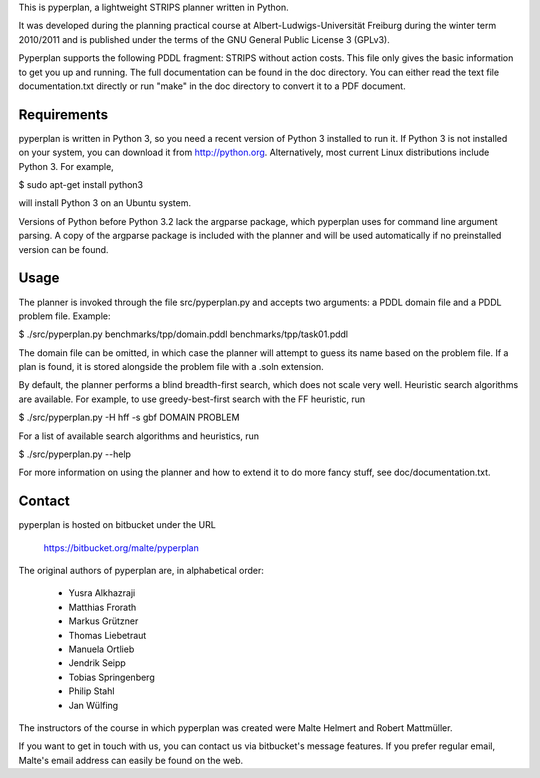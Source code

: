 This is pyperplan, a lightweight STRIPS planner written in Python.

It was developed during the planning practical course at
Albert-Ludwigs-Universität Freiburg during the winter term 2010/2011 and is
published under the terms of the GNU General Public License 3 (GPLv3).

Pyperplan supports the following PDDL fragment: STRIPS without action costs.
This file only gives the basic information to get you up and running.
The full documentation can be found in the doc directory. You can either read
the text file documentation.txt directly or run "make" in the doc directory to
convert it to a PDF document.


Requirements
============

pyperplan is written in Python 3, so you need a recent version of Python 3
installed to run it. If Python 3 is not installed on your system, you can
download it from http://python.org. Alternatively, most current Linux
distributions include Python 3. For example,

$ sudo apt-get install python3

will install Python 3 on an Ubuntu system.

Versions of Python before Python 3.2 lack the argparse package, which pyperplan
uses for command line argument parsing. A copy of the argparse package is
included with the planner and will be used automatically if no preinstalled
version can be found.


Usage
=====

The planner is invoked through the file src/pyperplan.py and accepts two
arguments: a PDDL domain file and a PDDL problem file. Example:

$ ./src/pyperplan.py benchmarks/tpp/domain.pddl benchmarks/tpp/task01.pddl

The domain file can be omitted, in which case the planner will attempt to guess
its name based on the problem file. If a plan is found, it is stored alongside
the problem file with a .soln extension.

By default, the planner performs a blind breadth-first search, which does not
scale very well. Heuristic search algorithms are available. For example, to use
greedy-best-first search with the FF heuristic, run

$ ./src/pyperplan.py -H hff -s gbf DOMAIN PROBLEM

For a list of available search algorithms and heuristics, run

$ ./src/pyperplan.py --help

For more information on using the planner and how to extend it to do more fancy
stuff, see doc/documentation.txt.


Contact
=======

pyperplan is hosted on bitbucket under the URL

    https://bitbucket.org/malte/pyperplan

The original authors of pyperplan are, in alphabetical order:

 * Yusra Alkhazraji
 * Matthias Frorath
 * Markus Grützner
 * Thomas Liebetraut
 * Manuela Ortlieb
 * Jendrik Seipp
 * Tobias Springenberg
 * Philip Stahl
 * Jan Wülfing

The instructors of the course in which pyperplan was created were
Malte Helmert and Robert Mattmüller.

If you want to get in touch with us, you can contact us via bitbucket's message
features. If you prefer regular email, Malte's email address can easily be found
on the web.
